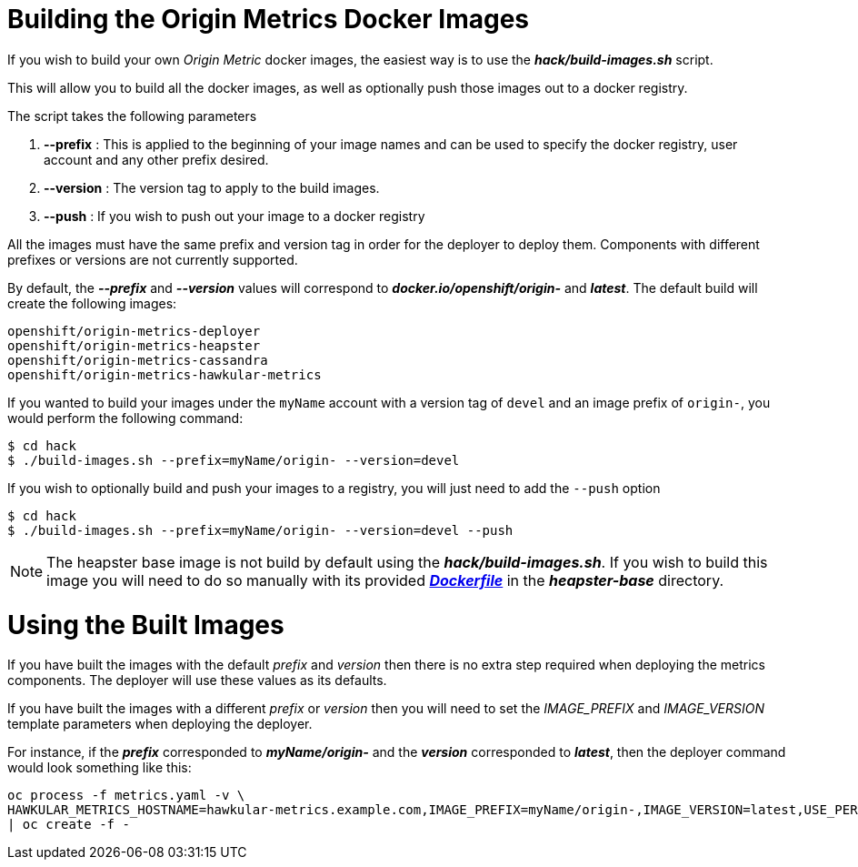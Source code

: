 = Building the Origin Metrics Docker Images

If you wish to build your own _Origin Metric_ docker images, the easiest way is to use the *_hack/build-images.sh_* script.

This will allow you to build all the docker images, as well as optionally push those images out to a docker registry.

The script takes the following parameters

. *--prefix* : This is applied to the beginning of your image names and can be used to specify the docker registry, user account and any other prefix desired.

. *--version* : The version tag to apply to the build images.

. *--push* : If you wish to push out your image to a docker registry

All the images must have the same prefix and version tag in order for the deployer to deploy them. Components with different prefixes or versions are not currently supported.

By default, the *_--prefix_* and *_--version_* values will correspond to *_docker.io/openshift/origin-_* and *_latest_*. The default build will create the following images:

----
openshift/origin-metrics-deployer
openshift/origin-metrics-heapster
openshift/origin-metrics-cassandra
openshift/origin-metrics-hawkular-metrics
----

If you wanted to build your images under the `myName` account with a version tag of `devel` and an image prefix of `origin-`, you would perform the following command:

[options="nowrap"]
----
$ cd hack
$ ./build-images.sh --prefix=myName/origin- --version=devel
----
	
If you wish to optionally build and push your images to a registry, you will just need to add the `--push` option

[options="nowrap"]
----
$ cd hack
$ ./build-images.sh --prefix=myName/origin- --version=devel --push
----

[NOTE]
====
The heapster base image is not build by default using the *_hack/build-images.sh_*. If you wish to build this image you will need to do so manually with its provided link:../heapster-base/Dockerfile[*_Dockerfile_*] in the *_heapster-base_* directory.
====

= Using the Built Images

If you have built the images with the default _prefix_ and _version_ then there is no extra step required when deploying the metrics components. The deployer will use these values as its defaults.

If you have built the images with a different _prefix_ or _version_ then you will need to set the _IMAGE_PREFIX_ and _IMAGE_VERSION_ template parameters when deploying the deployer.

For instance, if the *_prefix_* corresponded to *_myName/origin-_* and the *_version_* corresponded to *_latest_*, then the deployer command would look something like this:

[options="nowrap"]
----
oc process -f metrics.yaml -v \
HAWKULAR_METRICS_HOSTNAME=hawkular-metrics.example.com,IMAGE_PREFIX=myName/origin-,IMAGE_VERSION=latest,USE_PERSISTENT_STORAGE=false \
| oc create -f -
----

